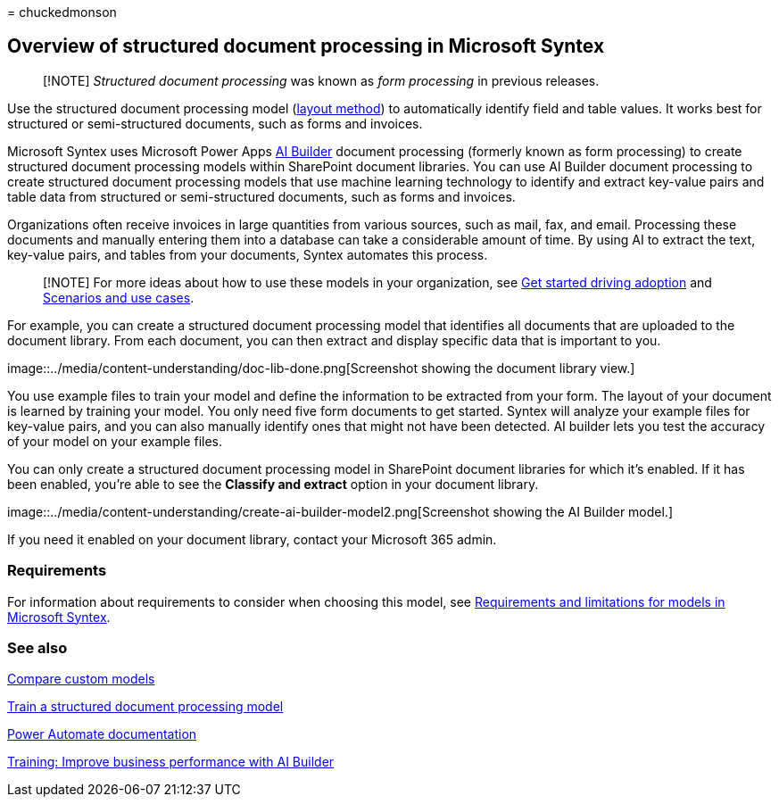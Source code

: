 = 
chuckedmonson

== Overview of structured document processing in Microsoft Syntex

____
[!NOTE] _Structured document processing_ was known as _form processing_
in previous releases.
____

Use the structured document processing model
(link:create-syntex-model.md#train-a-custom-model[layout method]) to
automatically identify field and table values. It works best for
structured or semi-structured documents, such as forms and invoices.

Microsoft Syntex uses Microsoft Power Apps
link:/ai-builder/form-processing-model-overview[AI Builder] document
processing (formerly known as form processing) to create structured
document processing models within SharePoint document libraries. You can
use AI Builder document processing to create structured document
processing models that use machine learning technology to identify and
extract key-value pairs and table data from structured or
semi-structured documents, such as forms and invoices.

Organizations often receive invoices in large quantities from various
sources, such as mail, fax, and email. Processing these documents and
manually entering them into a database can take a considerable amount of
time. By using AI to extract the text, key-value pairs, and tables from
your documents, Syntex automates this process.

____
[!NOTE] For more ideas about how to use these models in your
organization, see link:adoption-getstarted.md[Get started driving
adoption] and link:adoption-scenarios.md[Scenarios and use cases].
____

For example, you can create a structured document processing model that
identifies all documents that are uploaded to the document library. From
each document, you can then extract and display specific data that is
important to you.

image::../media/content-understanding/doc-lib-done.png[Screenshot
showing the document library view.]

You use example files to train your model and define the information to
be extracted from your form. The layout of your document is learned by
training your model. You only need five form documents to get started.
Syntex will analyze your example files for key-value pairs, and you can
also manually identify ones that might not have been detected. AI
builder lets you test the accuracy of your model on your example files.

You can only create a structured document processing model in SharePoint
document libraries for which it’s enabled. If it has been enabled,
you’re able to see the *Classify and extract* option in your document
library.

image::../media/content-understanding/create-ai-builder-model2.png[Screenshot
showing the AI Builder model.]

If you need it enabled on your document library, contact your Microsoft
365 admin.

=== Requirements

For information about requirements to consider when choosing this model,
see
link:requirements-and-limitations.md#structured-document-processing[Requirements
and limitations for models in Microsoft Syntex].

=== See also

link:difference-between-document-understanding-and-form-processing-model.md[Compare
custom models]

link:create-a-form-processing-model.md[Train a structured document
processing model]

link:/power-automate/[Power Automate documentation]

link:/training/paths/improve-business-performance-ai-builder/?source=learn[Training:
Improve business performance with AI Builder]
